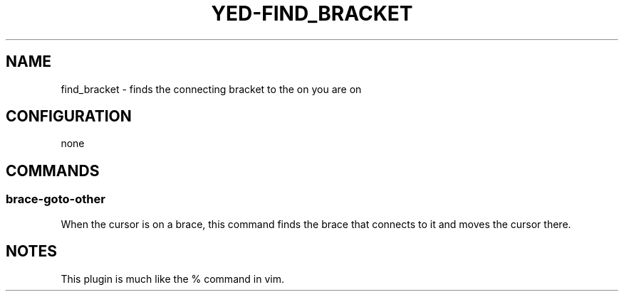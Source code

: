 .TH YED-FIND_BRACKET 7 "YED Plugin Manuals" "" "YED Plugin Manuals"
.SH NAME
find_bracket \- finds the connecting bracket to the on you are on
.SH CONFIGURATION
none
.SH COMMANDS
.SS brace-goto-other
When the cursor is on a brace, this command finds the brace that connects to it and moves the cursor there.
.SH NOTES
.P
This plugin is much like the % command in vim.
